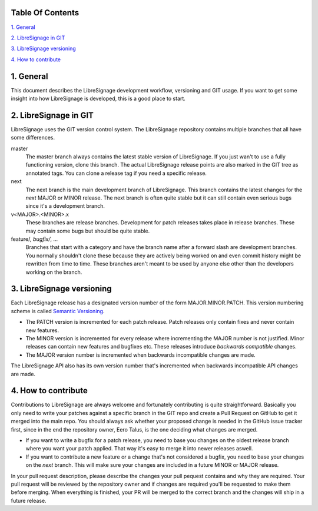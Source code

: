 Table Of Contents
-----------------

`1. General`_

`2. LibreSignage in GIT`_

`3. LibreSignage versioning`_

`4. How to contribute`_

1. General
----------

This document describes the LibreSignage development workflow,
versioning and GIT usage. If you want to get some insight into
how LibreSignage is developed, this is a good place to start.

2. LibreSignage in GIT
----------------------

LibreSignage uses the GIT version control system. The LibreSignage
repository contains multiple branches that all have some differences.

master
  The master branch always contains the latest stable version of
  LibreSignage. If you just wan't to use a fully functioning version,
  clone this branch. The actual LibreSignage release points are also
  marked in the GIT tree as annotated tags. You can clone a release
  tag if you need a specific release.

next
  The next branch is the main development branch of LibreSignage.
  This branch contains the latest changes for the *next* MAJOR or
  MINOR release. The next branch is often quite stable but it can
  still contain even serious bugs since it's a development branch.

v<MAJOR>.<MINOR>.x
  These branches are release branches. Development for patch releases
  takes place in release branches. These may contain some bugs but should
  be quite stable.

feature/*, bugfix/*, ...
  Branches that start with a category and have the branch name after
  a forward slash are development branches. You normally shouldn't
  clone these because they are actively being worked on and even
  commit history might be rewritten from time to time. These branches
  aren't meant to be used by anyone else other than the developers
  working on the branch.

3. LibreSignage versioning
--------------------------

Each LibreSignage release has a designated version number of the
form MAJOR.MINOR.PATCH. This version numbering scheme is called
`Semantic Versioning <https://semver.org/>`_.

* The PATCH version is incremented for each patch release. Patch
  releases only contain fixes and never contain new features.
* The MINOR version is incremented for every release where
  incrementing the MAJOR number is not justified. Minor releases
  can contain new features and bugfixes etc. These releases
  introduce *backwards compatible* changes.
* The MAJOR version number is incremented when backwards incompatible
  changes are made.

The LibreSignage API also has its own version number that's incremented
when backwards incompatible API changes are made.

4. How to contribute
--------------------

Contributions to LibreSignage are always welcome and fortunately contributing
is quite straightforward. Basically you only need to write your patches against
a specific branch in the GIT repo and create a Pull Request on GitHub to get
it merged into the main repo. You should always ask whether your proposed change
is needed in the GitHub issue tracker first, since in the end the repository
owner, Eero Talus, is the one deciding what changes are merged.

* If you want to write a bugfix for a patch release, you need to base you
  changes on the oldest release branch where you want your patch applied. That
  way it's easy to merge it into newer releases aswell.
* If you want to contribute a new feature or a change that's not considered a
  bugfix, you need to base your changes on the *next* branch. This will make
  sure your changes are included in a future MINOR or MAJOR release.

In your pull request description, please describe the changes your pull pequest
contains and why they are required. Your pull request will be reviewed by the
repository owner and if changes are required you'll be requested to make them
before merging. When everything is finished, your PR will be merged to the
correct branch and the changes will ship in a future release.
